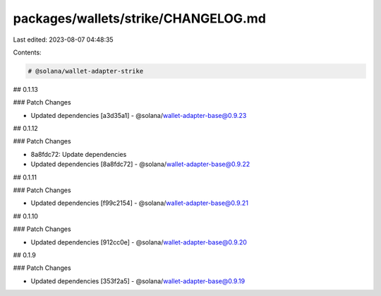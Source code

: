 packages/wallets/strike/CHANGELOG.md
====================================

Last edited: 2023-08-07 04:48:35

Contents:

.. code-block:: md

    # @solana/wallet-adapter-strike

## 0.1.13

### Patch Changes

-   Updated dependencies [a3d35a1]
    -   @solana/wallet-adapter-base@0.9.23

## 0.1.12

### Patch Changes

-   8a8fdc72: Update dependencies
-   Updated dependencies [8a8fdc72]
    -   @solana/wallet-adapter-base@0.9.22

## 0.1.11

### Patch Changes

-   Updated dependencies [f99c2154]
    -   @solana/wallet-adapter-base@0.9.21

## 0.1.10

### Patch Changes

-   Updated dependencies [912cc0e]
    -   @solana/wallet-adapter-base@0.9.20

## 0.1.9

### Patch Changes

-   Updated dependencies [353f2a5]
    -   @solana/wallet-adapter-base@0.9.19


